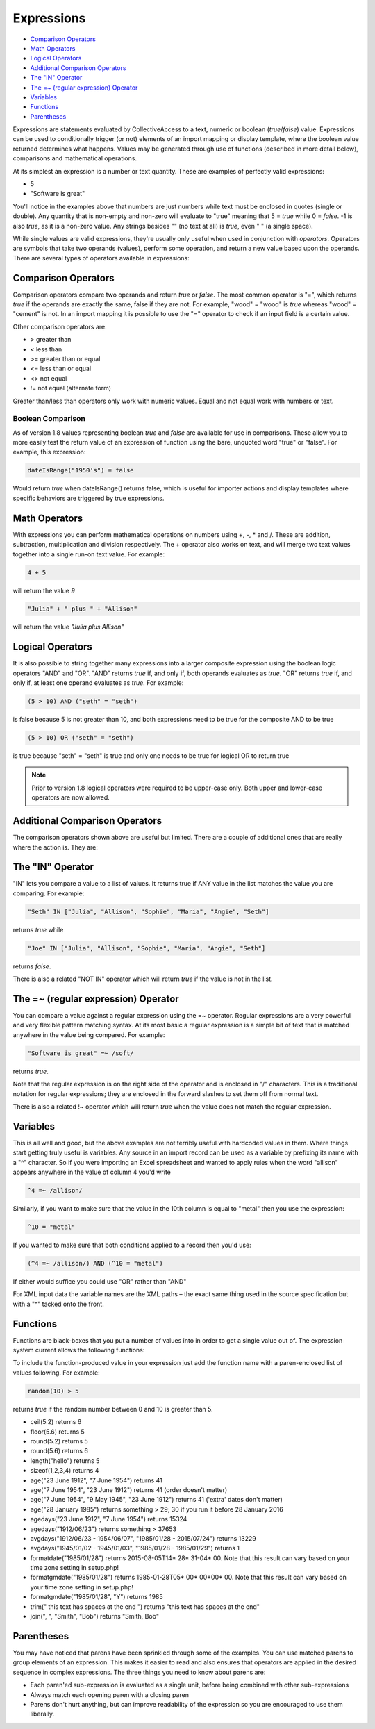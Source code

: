 .. _expressions:

Expressions
===========

* `Comparison Operators`_
* `Math Operators`_
* `Logical Operators`_
* `Additional Comparison Operators`_
* `The "IN" Operator`_
* `The =~ (regular expression) Operator`_
* `Variables`_
* `Functions`_
* `Parentheses`_

Expressions are statements evaluated by CollectiveAccess to a text, numeric or boolean (`true`/`false`) value. Expressions can be used to conditionally trigger (or not) elements of an import mapping or display template, where the boolean value returned determines what happens. Values may be generated through use of functions (described in more detail below), comparisons and mathematical operations.

At its simplest an expression is a number or text quantity. These are examples of perfectly valid expressions:

* 5
* "Software is great"

You'll notice in the examples above that numbers are just numbers while text must be enclosed in quotes (single or double). Any quantity that is non-empty and non-zero will evaluate to "true" meaning that 5 = `true` while 0 = `false`. -1 is also `true`, as it is a non-zero value. Any strings besides "" (no text at all) is `true`, even " " (a single space).

While single values are valid expressions, they're usually only useful when used in conjunction with `operators`. Operators are symbols that take two operands (values), perform some operation, and return a new value based upon the operands. There are several types of operators available in expressions:

Comparison Operators
--------------------

Comparison operators compare two operands and return `true` or `false`. The most common operator is "=", which returns `true` if the operands are exactly the same, false if they are not. For example, "wood" = "wood" is `true` whereas "wood" = "cement" is not. In an import mapping it is possible to use the "=" operator to check if an input field is a certain value.  

Other comparison operators are:

* >		greater than
* <		less than
* >=		greater than or equal
* <=		less than or equal
* <>		not equal
* !=		not equal (alternate form)

Greater than/less than operators only work with numeric values. Equal and not equal work with numbers or text.

Boolean Comparison
##################

As of version 1.8 values representing boolean `true` and `false` are available for use in comparisons. These allow you to more easily test the return value of an expression of function using the bare, unquoted word "true" or "false". For example, this expression:

.. code-block:: none

	dateIsRange("1950's") = false


Would return `true` when dateIsRange() returns false, which is useful for importer actions and display templates where specific behaviors are triggered by true expressions.

Math Operators
--------------

With expressions you can perform mathematical operations on numbers using +, -, * and /. These are addition, subtraction, multiplication and division respectively. The + operator also works on text, and will merge two text values together into a single run-on text value. For example:

.. code-block:: none

	4 + 5 			
			
will return the value `9`

.. code-block:: none

	"Julia" + " plus " + "Allison"
	
will return the value `"Julia plus Allison"`

Logical Operators
-----------------

It is also possible to string together many expressions into a larger composite expression using the boolean logic operators "AND" and "OR". "AND" returns `true` if, and only if, both operands evaluates as `true`. "OR" returns `true` if, and only if, at least one operand evaluates as `true`. For example:

.. code-block:: none

	(5 > 10) AND ("seth" = "seth")		
	
is false because 5 is not greater than 10, and both expressions need to be true for the composite AND to be true


.. code-block:: none

	(5 > 10) OR ("seth" = "seth")
	
is true because "seth" = "seth" is true and only one needs to be true for logical OR to return true


.. note:: Prior to version 1.8 logical operators were required to be upper-case only. Both upper and lower-case operators are now allowed.

Additional Comparison Operators
-------------------------------

The comparison operators shown above are useful but limited. There are a couple of additional ones that are really where the action is. They are:

The "IN" Operator
-----------------
"IN" lets you compare a value to a list of values. It returns true if ANY value in the list matches the value you are comparing. For example:

.. code-block:: none

	"Seth" IN ["Julia", "Allison", "Sophie", "Maria", "Angie", "Seth"]

returns `true` while

.. code-block:: none

	"Joe" IN ["Julia", "Allison", "Sophie", "Maria", "Angie", "Seth"]		

returns `false`.

There is also a related "NOT IN" operator which will return `true` if the value is not in the list.

The =~ (regular expression) Operator
------------------------------------

You can compare a value against a regular expression using the =~ operator. Regular expressions are a very powerful and very flexible pattern matching syntax.  At its most basic a regular expression is a simple bit of text that is matched anywhere in the value being compared. For example:

.. code-block:: none

	"Software is great" =~ /soft/ 

returns `true`.

Note that the regular expression is on the right side of the operator and is enclosed in "/" characters. This is a traditional notation for regular expressions; they are enclosed in the forward slashes to set them off from normal text.

There is also a related !~ operator which will return `true` when the value does not match the regular expression.

Variables
---------

This is all well and good, but the above examples are not terribly useful with hardcoded values in them. Where things start getting truly useful is variables.  Any source in an import record can be used as a variable by prefixing its name with a "^" character. So if you were importing an Excel spreadsheet and wanted to apply rules when the word "allison" appears anywhere in the value of column 4 you'd write

.. code-block:: none

	^4 =~ /allison/

Similarly, if you want to make sure that the value in the 10th column is equal to "metal" then you use the expression:

.. code-block:: none

	^10 = "metal"

If you wanted to make sure that both conditions applied to a record  then you'd use:

.. code-block:: none

	(^4 =~ /allison/) AND (^10 = "metal")

If either would suffice you could use "OR" rather than "AND"

For XML input data the variable names are the XML paths – the exact same thing used in the source specification but with a "^" tacked onto the front.

Functions
---------

Functions are black-boxes that you put a number of values into in order to get a single value out of. The expression system current allows the following functions:

.. csv-table::
   :widths: 10, 40, 30, 10, 10
   :header-rows: 1
   :file: expressions_functions.csv

To include the function-produced value in your expression just add the function name with a paren-enclosed list of values following. For example:

.. code-block:: none

	random(10) > 5  	

returns `true` if the random number between 0 and 10 is greater than 5.

* ceil(5.2)				returns 6
* floor(5.6)			returns 5
* round(5.2)			returns 5
* round(5.6)			returns 6
* length("hello")			returns 5
* sizeof(1,2,3,4)		returns 4
* age("23 June 1912", "7 June 1954") returns 41
* age("7 June 1954", "23 June 1912") returns 41 (order doesn't matter)
* age("7 June 1954", "9 May 1945", "23 June 1912") returns 41 ('extra' dates don't matter)
* age("28 January 1985") returns something > 29; 30 if you run it before 28 January 2016
* agedays("23 June 1912", "7 June 1954") returns 15324
* agedays("1912/06/23") returns something > 37653
* avgdays("1912/06/23 - 1954/06/07", "1985/01/28 - 2015/07/24") returns 13229
* avgdays("1945/01/02 - 1945/01/03", "1985/01/28 - 1985/01/29") returns 1
* formatdate("1985/01/28") returns 2015-08-05T14* 28* 31-04* 00. Note that this result can vary based on your time zone setting in setup.php!
* formatgmdate("1985/01/28") returns 1985-01-28T05* 00* 00+00* 00. Note that this result can vary based on your time zone setting in setup.php!
* formatgmdate("1985/01/28", "Y") returns 1985
* trim(" this text has spaces at the end   ") returns "this text has spaces at the end"
* join(", ", "Smith", "Bob") returns "Smith, Bob"

Parentheses
-----------

You may have noticed that parens have been sprinkled through some of the examples. You can use matched parens to group elements of an expression. This makes it easier to read and also ensures that operators are applied in the desired sequence in complex expressions. The three things you need to know about parens are: 

* Each paren'ed sub-expression is evaluated as a single unit, before being combined with other sub-expressions 

* Always match each opening paren with a closing paren

* Parens don't hurt anything, but can improve readability of the expression so you are encouraged to use them liberally.
